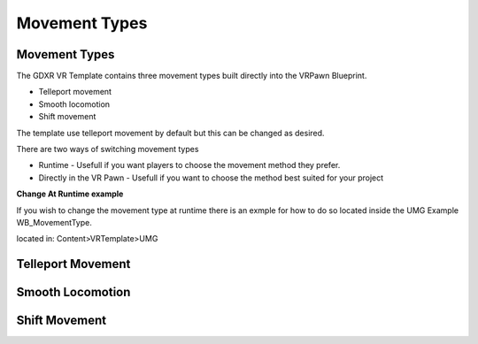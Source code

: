 Movement Types
==============

**Movement Types**
^^^^^^^^^^^^^^^^^^

The GDXR VR Template contains three movement types built directly into the VRPawn Blueprint.
 
- Telleport movement
- Smooth locomotion
- Shift movement

The template use telleport movement by default but this can be changed as desired.  

There are two ways of switching movement types

- Runtime - Usefull if you want players to choose the movement method they prefer.
- Directly in the VR Pawn - Usefull if you want to choose the method best suited for your project

**Change At Runtime example**

If you wish to change the movement type at runtime there is an exmple for how to do so located inside the UMG Example WB_MovementType.

located in: Content>VRTemplate>UMG

.. image:: images/MovementTypes/SwitchMovementExample.PNG
  :width: 500
  :alt: Example of Switch Movement code casting to the VRPawn to update movement types.


**Telleport Movement**
^^^^^^^^^^^^^^^^^^^^^^



**Smooth Locomotion**
^^^^^^^^^^^^^^^^^^^^^



**Shift Movement**
^^^^^^^^^^^^^^^^^^